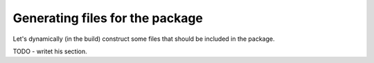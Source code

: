 Generating files for the package
################################

Let's dynamically (in the build) construct some files that should be included in the package.


TODO - writet his section.
